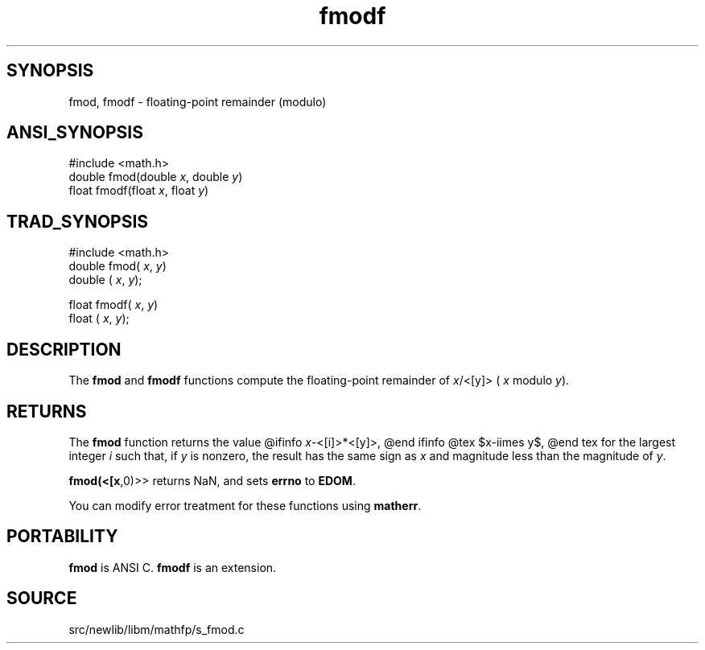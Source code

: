 .TH fmodf 3 "" "" ""
.SH SYNOPSIS
fmod, fmodf \- floating-point remainder (modulo)
.SH ANSI_SYNOPSIS
#include <math.h>
.br
double fmod(double 
.IR x ,
double 
.IR y )
.br
float fmodf(float 
.IR x ,
float 
.IR y )
.br
.SH TRAD_SYNOPSIS
#include <math.h>
.br
double fmod(
.IR x ,
.IR y )
.br
double (
.IR x ,
.IR y );
.br

float fmodf(
.IR x ,
.IR y )
.br
float (
.IR x ,
.IR y );
.br
.SH DESCRIPTION
The 
.BR fmod 
and 
.BR fmodf 
functions compute the floating-point
remainder of 
.IR x /<[y]>
(
.IR x 
modulo 
.IR y ).
.SH RETURNS
The 
.BR fmod 
function returns the value
@ifinfo
.IR x -<[i]>*<[y]>,
@end ifinfo
@tex
$x-i\times y$,
@end tex
for the largest integer 
.IR i 
such that, if 
.IR y 
is nonzero, the
result has the same sign as 
.IR x 
and magnitude less than the
magnitude of 
.IR y .

.BR fmod(<[x ,0)>>
returns NaN, and sets 
.BR errno 
to 
.BR EDOM .

You can modify error treatment for these functions using 
.BR matherr .
.SH PORTABILITY
.BR fmod 
is ANSI C. 
.BR fmodf 
is an extension.
.SH SOURCE
src/newlib/libm/mathfp/s_fmod.c
